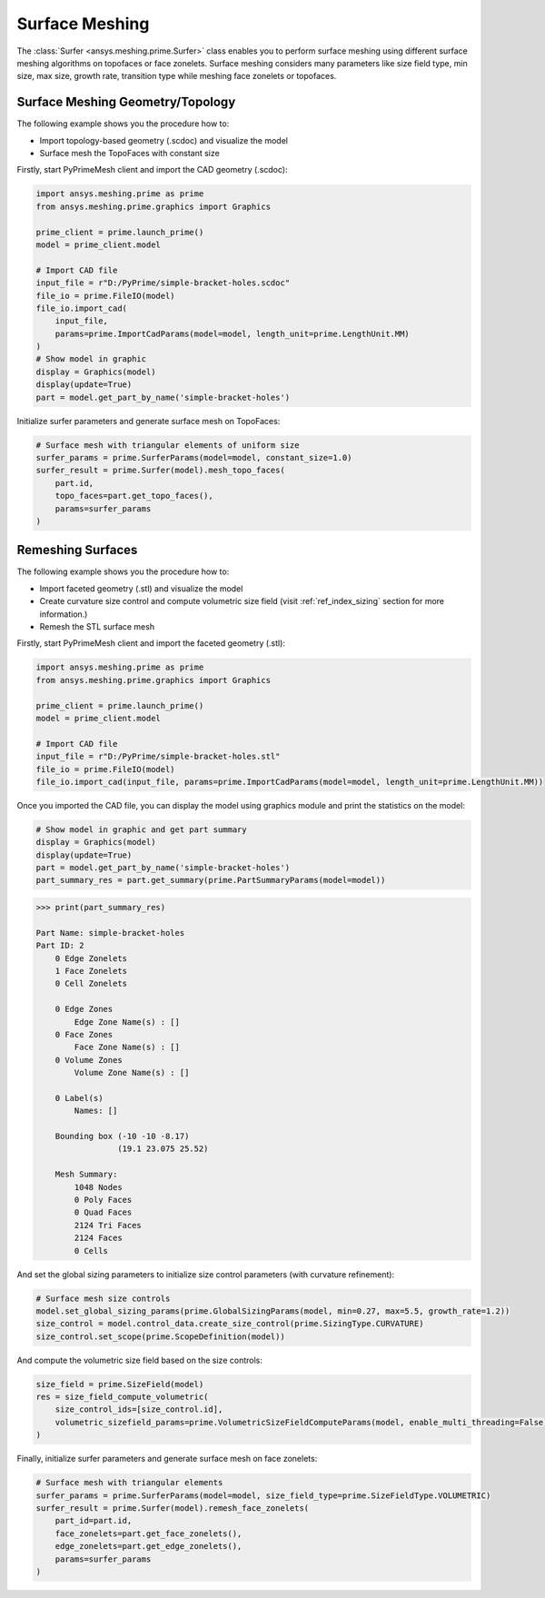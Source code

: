 .. _ref_index_surfer:



***************
Surface Meshing
***************

The :class:`Surfer <ansys.meshing.prime.Surfer>` class enables you to perform surface meshing using
different surface meshing algorithms on topofaces or face zonelets.
Surface meshing considers many parameters like size field type, min size, max size, growth rate, transition type while meshing face zonelets or topofaces.

=================================
Surface Meshing Geometry/Topology
=================================

The following example shows you the procedure how to:

* Import topology-based geometry (.scdoc) and visualize the model
* Surface mesh the TopoFaces with constant size

Firstly, start PyPrimeMesh client and import the CAD geometry (.scdoc):

.. code:: python

    import ansys.meshing.prime as prime
    from ansys.meshing.prime.graphics import Graphics

    prime_client = prime.launch_prime()
    model = prime_client.model

    # Import CAD file
    input_file = r"D:/PyPrime/simple-bracket-holes.scdoc"
    file_io = prime.FileIO(model)
    file_io.import_cad(
        input_file,
        params=prime.ImportCadParams(model=model, length_unit=prime.LengthUnit.MM)
    )
    # Show model in graphic
    display = Graphics(model)
    display(update=True)
    part = model.get_part_by_name('simple-bracket-holes')

.. figure:: ../images/simple-bracket-holes_scdoc.png
    :width: 300pt
    :align: center

Initialize surfer parameters and generate surface mesh on TopoFaces:

.. code:: python

    # Surface mesh with triangular elements of uniform size
    surfer_params = prime.SurferParams(model=model, constant_size=1.0)
    surfer_result = prime.Surfer(model).mesh_topo_faces(
        part.id,
        topo_faces=part.get_topo_faces(),
        params=surfer_params
    )

.. figure:: ../images/simple-bracket-holes_mesh3.png
    :width: 300pt
    :align: center

==================
Remeshing Surfaces
==================

The following example shows you the procedure how to:

* Import faceted geometry (.stl) and visualize the model
* Create curvature size control and compute volumetric size field (visit :ref:`ref_index_sizing` section for more information.)
* Remesh the STL surface mesh

Firstly, start PyPrimeMesh client and import the faceted geometry (.stl):

.. code:: python

    import ansys.meshing.prime as prime
    from ansys.meshing.prime.graphics import Graphics

    prime_client = prime.launch_prime()
    model = prime_client.model

    # Import CAD file
    input_file = r"D:/PyPrime/simple-bracket-holes.stl"
    file_io = prime.FileIO(model)
    file_io.import_cad(input_file, params=prime.ImportCadParams(model=model, length_unit=prime.LengthUnit.MM))

Once you imported the CAD file, you can display the model using graphics module and print the statistics on the model:

.. code:: python

    # Show model in graphic and get part summary
    display = Graphics(model)
    display(update=True)
    part = model.get_part_by_name('simple-bracket-holes')
    part_summary_res = part.get_summary(prime.PartSummaryParams(model=model))

.. figure:: ../images/simple-bracket-holes_stl.png
    :width: 300pt
    :align: center

.. code:: python

    >>> print(part_summary_res)

    Part Name: simple-bracket-holes
    Part ID: 2
        0 Edge Zonelets
        1 Face Zonelets
        0 Cell Zonelets

        0 Edge Zones
            Edge Zone Name(s) : []
        0 Face Zones
            Face Zone Name(s) : []
        0 Volume Zones
            Volume Zone Name(s) : []

        0 Label(s)
            Names: []

        Bounding box (-10 -10 -8.17)
                     (19.1 23.075 25.52)

        Mesh Summary:
            1048 Nodes
            0 Poly Faces
            0 Quad Faces
            2124 Tri Faces
            2124 Faces
            0 Cells

And set the global sizing parameters to initialize size control parameters (with curvature refinement):

.. code:: python

    # Surface mesh size controls
    model.set_global_sizing_params(prime.GlobalSizingParams(model, min=0.27, max=5.5, growth_rate=1.2))
    size_control = model.control_data.create_size_control(prime.SizingType.CURVATURE)
    size_control.set_scope(prime.ScopeDefinition(model))

And compute the volumetric size field based on the size controls:

.. code:: python

    size_field = prime.SizeField(model)
    res = size_field_compute_volumetric(
        size_control_ids=[size_control.id],
        volumetric_sizefield_params=prime.VolumetricSizeFieldComputeParams(model, enable_multi_threading=False)
    )

Finally, initialize surfer parameters and generate surface mesh on face zonelets:

.. code:: python

    # Surface mesh with triangular elements
    surfer_params = prime.SurferParams(model=model, size_field_type=prime.SizeFieldType.VOLUMETRIC)
    surfer_result = prime.Surfer(model).remesh_face_zonelets(
        part_id=part.id,
        face_zonelets=part.get_face_zonelets(),
        edge_zonelets=part.get_edge_zonelets(),
        params=surfer_params
    )

.. figure:: ../images/simple-bracket-holes_mesh1.png
    :width: 300pt
    :align: center

